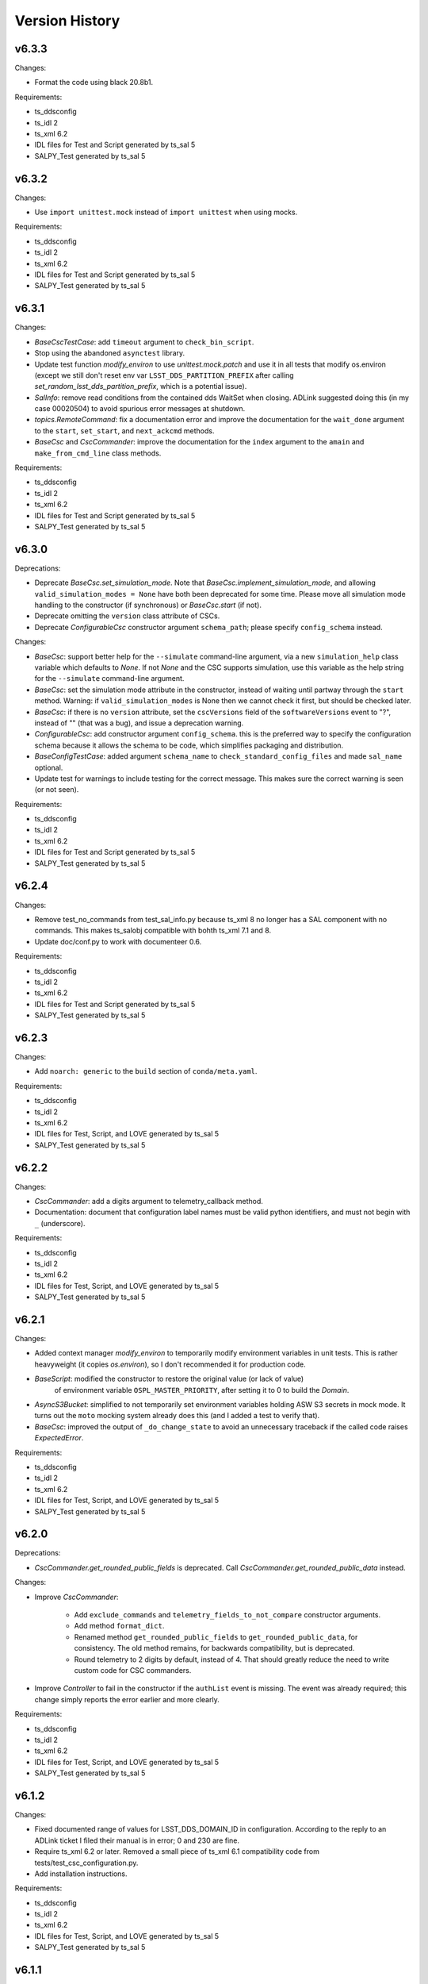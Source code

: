 .. py:currentmodule:: lsst.ts.salobj

.. _lsst.ts.salobj.version_history:

###############
Version History
###############

v6.3.3
======

Changes:

* Format the code using black 20.8b1.

Requirements:

* ts_ddsconfig
* ts_idl 2
* ts_xml 6.2
* IDL files for Test and Script generated by ts_sal 5
* SALPY_Test generated by ts_sal 5

v6.3.2
======

Changes:

* Use ``import unittest.mock`` instead of ``import unittest`` when using mocks.

Requirements:

* ts_ddsconfig
* ts_idl 2
* ts_xml 6.2
* IDL files for Test and Script generated by ts_sal 5
* SALPY_Test generated by ts_sal 5

v6.3.1
======

Changes:

* `BaseCscTestCase`: add ``timeout`` argument to ``check_bin_script``.
* Stop using the abandoned ``asynctest`` library.
* Update test function `modify_environ` to use `unittest.mock.patch` and use it in all tests
  that modify os.environ (except we still don't reset env var ``LSST_DDS_PARTITION_PREFIX``
  after calling `set_random_lsst_dds_partition_prefix`, which is a potential issue).
* `SalInfo`: remove read conditions from the contained dds WaitSet when closing.
  ADLink suggested doing this (in my case 00020504) to avoid spurious error messages at shutdown.
* `topics.RemoteCommand`: fix a documentation error and improve the documentation
  for the ``wait_done`` argument to the ``start``, ``set_start``, and ``next_ackcmd`` methods.
* `BaseCsc` and `CscCommander`: improve the documentation
  for the ``index`` argument to the ``amain`` and ``make_from_cmd_line`` class methods.

Requirements:

* ts_ddsconfig
* ts_idl 2
* ts_xml 6.2
* IDL files for Test and Script generated by ts_sal 5
* SALPY_Test generated by ts_sal 5

v6.3.0
======

Deprecations:

* Deprecate `BaseCsc.set_simulation_mode`. Note that `BaseCsc.implement_simulation_mode`,
  and allowing ``valid_simulation_modes = None`` have both been deprecated for some time.
  Please move all simulation mode handling to the constructor (if synchronous) or `BaseCsc.start` (if not).
* Deprecate omitting the ``version`` class attribute of CSCs.
* Deprecate `ConfigurableCsc` constructor argument ``schema_path``; please specify ``config_schema`` instead.

Changes:

* `BaseCsc`: support better help for the ``--simulate`` command-line argument,
  via a new ``simulation_help`` class variable which defaults to `None`.
  If not `None` and the CSC supports simulation, use this variable as the help string
  for the ``--simulate`` command-line argument.
* `BaseCsc`: set the simulation mode attribute in the constructor,
  instead of waiting until partway through the ``start`` method.
  Warning: if ``valid_simulation_modes`` is None then we cannot check it first, but should be checked later.
* `BaseCsc`: if there is no ``version`` attribute,
  set the ``cscVersions`` field of the ``softwareVersions`` event to "?",
  instead of "" (that was a bug), and issue a deprecation warning.
* `ConfigurableCsc`: add constructor argument ``config_schema``.
  this is the preferred way to specify the configuration schema because it allows the schema to be code,
  which simplifies packaging and distribution.
* `BaseConfigTestCase`: added argument ``schema_name`` to ``check_standard_config_files``
  and made ``sal_name`` optional.
* Update test for warnings to include testing for the correct message.
  This makes sure the correct warning is seen (or not seen).

Requirements:

* ts_ddsconfig
* ts_idl 2
* ts_xml 6.2
* IDL files for Test and Script generated by ts_sal 5
* SALPY_Test generated by ts_sal 5

v6.2.4
======

Changes:

* Remove test_no_commands from test_sal_info.py because ts_xml 8 no longer has a SAL component with no commands.
  This makes ts_salobj compatible with bohth ts_xml 7.1 and 8.
* Update doc/conf.py to work with documenteer 0.6.

Requirements:

* ts_ddsconfig
* ts_idl 2
* ts_xml 6.2
* IDL files for Test and Script generated by ts_sal 5
* SALPY_Test generated by ts_sal 5

v6.2.3
======

Changes:

* Add ``noarch: generic`` to the ``build`` section of ``conda/meta.yaml``.

Requirements:

* ts_ddsconfig
* ts_idl 2
* ts_xml 6.2
* IDL files for Test, Script, and LOVE generated by ts_sal 5
* SALPY_Test generated by ts_sal 5

v6.2.2
======

Changes:

* `CscCommander`: add a digits argument to telemetry_callback method.
* Documentation: document that configuration label names must be valid python identifiers,
  and must not begin with ``_`` (underscore).

Requirements:

* ts_ddsconfig
* ts_idl 2
* ts_xml 6.2
* IDL files for Test, Script, and LOVE generated by ts_sal 5
* SALPY_Test generated by ts_sal 5

v6.2.1
======

Changes:

* Added context manager `modify_environ` to temporarily modify environment variables in unit tests.
  This is rather heavyweight (it copies `os.environ`), so I don't recommended it for production code.
* `BaseScript`: modified the constructor to restore the original value (or lack of value)
   of environment variable ``OSPL_MASTER_PRIORITY``, after setting it to 0 to build the `Domain`.
* `AsyncS3Bucket`: simplified to not temporarily set environment variables holding ASW S3 secrets in mock mode.
  It turns out the ``moto`` mocking system already does this (and I added a test to verify that).
* `BaseCsc`: improved the output of ``_do_change_state`` to avoid an unnecessary traceback
  if the called code raises `ExpectedError`.

Requirements:

* ts_ddsconfig
* ts_idl 2
* ts_xml 6.2
* IDL files for Test, Script, and LOVE generated by ts_sal 5
* SALPY_Test generated by ts_sal 5

v6.2.0
======

Deprecations:

* `CscCommander.get_rounded_public_fields` is deprecated. Call `CscCommander.get_rounded_public_data` instead.

Changes:

* Improve `CscCommander`:

    * Add ``exclude_commands`` and ``telemetry_fields_to_not_compare`` constructor arguments.
    * Add method ``format_dict``.
    * Renamed method ``get_rounded_public_fields`` to ``get_rounded_public_data``, for consistency.
      The old method remains, for backwards compatibility, but is deprecated.
    * Round telemetry to 2 digits by default, instead of 4.
      That should greatly reduce the need to write custom code for CSC commanders.
* Improve `Controller` to fail in the constructor if the ``authList`` event is missing.
  The event was already required; this change simply reports the error earlier and more clearly.

Requirements:

* ts_ddsconfig
* ts_idl 2
* ts_xml 6.2
* IDL files for Test, Script, and LOVE generated by ts_sal 5
* SALPY_Test generated by ts_sal 5

v6.1.2
======

Changes:

* Fixed documented range of values for LSST_DDS_DOMAIN_ID in configuration.
  According to the reply to an ADLink ticket I filed their manual is in error; 0 and 230 are fine.
* Require ts_xml 6.2 or later.
  Removed a small piece of ts_xml 6.1 compatibility code from tests/test_csc_configuration.py.
* Add installation instructions.

Requirements:

* ts_ddsconfig
* ts_idl 2
* ts_xml 6.2
* IDL files for Test, Script, and LOVE generated by ts_sal 5
* SALPY_Test generated by ts_sal 5

v6.1.1
======

Document updates:

* Document environment variable LSST_DDS_DOMAIN_ID in configuration.
* Fix two incorrect references to AckCmdType.

Requirements:

* ts_ddsconfig
* ts_idl 2
* ts_xml 6.2
* IDL files for Test, Script, and LOVE generated by ts_sal 5
* SALPY_Test generated by ts_sal 5


v6.1.0
======

Backwards-incompatible changes:

    * ``initial-state`` can no longer be `salobj.State.FAULT` when constructing a CSC.
      This may break some unit tests.

Changes:

* Gets its configuration from the new ``ts_ddsconfig`` package.
* Improved support for specifying the initial state of the CSC:

    * Add ``enable_cmdline_state`` class variable, which defaults to False.
      If True then `BaseCsc.amain` adds ``--state`` and (if relevant) ``--settings`` command-line argument`.
    * Added constructor argument ``settings_to_apply`` to `BaseCsc` and `ConfigurableCsc`.
      If you have a configurable CSC then you should add this parameter to your constructor.
    * CSCs now handle ``initial_state`` differently: the CSC starts in the default initial state
      and `BaseCsc.start` transitions to each intermediate state in turn.
    * As a result, ``initial_state`` can no longer be `State.FAULT`.

* Added function `get_expected_summary_states`.
* Improved `BaseCsc.amain` to accept an `enum.IntEnum` as the value of the index parameter.
  This restricts the allowed values and describes each value in the help.
* Improved `BaseCscTestCase.assert_next_sample` to try to cast read SAL values to the apppropriate enum,
  if the expected value is an instance of `enum.IntEnum`.
  This makes errors easier to understand.
* Improved `Controller` startup: commands will be ignored until the `Controller` has (at least mostly) started.
  This avoids mysterious errors from commanding a partially constructed SAL component.
* Improved the output of `BaseCscTestCase` if the subprocess dies.
* Uses ``pre-commit`` instead of a custom git pre-commit hook.
  You may have to do the following to take advantage of it:

    * Run `pre-commit install` once.
    * If directed, run `git config --unset-all core.hooksPath` once.

How to update your Code. Except as noted, all changes are backwards compatible with ts_salobj 6.0:

* If your CSC overrides the `BaseCsc.start` method, make sure it calls ``await super().start()``
  at or near the *end* of your ``start`` method, not the beginning.
  This is because `BaseCsc.start()` can now call state transition commands,
  which will trigger calls to `BaseCsc.handle_summary_state`;
  thus your CSC should be as "started" as practical before calling ``await super().start()``.
* If you wish to be able to specify the initial state of your CSC from the command line:

  * Set class variable ``enable_cmdline_state`` to True.
  * If your CSC is configurable and does not have a usable default configuration
    (so it *must* have settings specified in the ``start`` command)
    specify class variable ``settings_required = True``.
    This is rare, but Watcher is one such CSC.
* If you have a configurable CSC, add constructor argument ``settings_to_apply=""`` and pass it (by name) to ``super().__init__``.
  This is essential if you set ``enable_cmdline_state = True``, and useful for unit tests even if not.
  This change is *not* backwards compatible with ts_salobj 6.0.
* If your CSC is "externally commandable" (it does not quit in OFFLINE state)
  specify class variable ``default_initial_state = salobj.State.OFFLINE``.

Requirements:

* ts_ddsconfig
* ts_idl 2
* ts_xml 6.1 (older versions might work but have not been tested)
* IDL files for Test, Script, and LOVE generated by ts_sal 5
* SALPY_Test generated by ts_sal 5

v6.0.4
======

Changes:

* Fix `SalLogHandler.emit` to handle message and traceback data with unencodable characters,
  and to never raise an exception.
  This fixes `DM-27380 <https://jira.lsstcorp.org/browse/DM-27380>`_
* Beef up the unit test for invalid configuration to make sure the correct exception is raised
  and that the CSC can still be configured.

Requirements:

* ts_idl 2
* ts_xml 6.1 (older versions might work but have not been tested)
* IDL files for Test, Script, and LOVE generated by ts_sal 5
* SALPY_Test generated by ts_sal 5

v6.0.3
======

Changes:

* Fix an entry in ``Writing a CSC`` about setting ``evt_softwareVersions`` and ``evt_settingsApplied``.

Requirements:

* ts_idl 2
* ts_xml 6.1 (older versions might work but have not been tested)
* IDL files for Test, Script, and LOVE generated by ts_sal 5
* SALPY_Test generated by ts_sal 5

v6.0.2
======

Changes:

* Add support for class variable ``version`` to `BaseCsc`:

    * If ``version`` is set, report it in the ``cscVersion`` field of the ``softwareVersions`` event.
    * If ``version`` is set, add a ``--version`` command-line argument to `BaseCsc.amain`
      that prints the version and quits.
      Otherwise do not add that command-line argument.
      Note: formerly the ``--version`` command-line argument was always present, but returned the version of ts_salobj.
* Update "Writing a CSC" documentation accordingly.
* Improved error handling in `BaseCscTestCase.make_csc`.
  Fails gracefully if the CSC or Remote cannot be constructed.
* The deprecated `lsst.ts.salobj.test_utils` submodule is gone; use `lsst.ts.salobj` directly.

Requirements:

* ts_idl 2
* ts_xml 6.1 (older versions might work but have not been tested)
* IDL files for Test, Script, and LOVE generated by ts_sal 5
* SALPY_Test generated by ts_sal 5

v6.0.1
======

Changes:

* Fixed a bug in `assert_black_formatted`: it did not exclude enough files.
  Note: to exclude ``version.py`` you must specify it in ``.gitignore`` as ``version.py``,
  not by its full path (e.g. do not specify ``python/lsst/ts/salobj/version.py``).

Requirements:

* ts_idl 2
* ts_xml 6.1 (older versions might work but have not been tested)
* IDL files for Test, Script, and LOVE generated by ts_sal 5
* SALPY_Test generated by ts_sal 5

v6.0.0
======

Backward Incompatible Changes:

* All SAL components on your system must use ts_salobj v6, ts_sal v5, and ts_idl v2.
* All quality of service (QoS) settings are now defined in ts_idl ``idl/QoS.xml``, both for ts_salobj v6 and ts_sal v5.
  Thus QoS changes no longer require any code changes.
  This change requires ts_idl v2.
* This new QoS file has 4 separate profiles for: commands, events, telemetry topics, and the ackcmd topic,
  and, as of this writing, each profile is different.
* Topics use a new DDS partition naming scheme.
* `topics.ReadTopic.get` now defaults to *not* flushing the queue.
  Also specifying the ``flush`` argument is now deprecated; the argument will be removed in a future version of salobj.
* Requires ts_xml 6 and IDL files built with ts_sal 5, for authorization support.
* Commands are no longer acknowledged with ``CMD_INPROGRESS`` if the do_xxx callback function is asynchronous.
  This was needlessly chatty.
  Instead users are expected to issue such an ack manually (e.g. by calling `topics.ControllerCommand.ack_in_progress`)
  when beginning to execute a command that will take significant time before it is reported as ``CMD_COMPLETE``.
* The `force_output` argument to `topics.ControllerEvent.set_put` is now keyword-only.
* Removed constant ``DDS_READ_QUEUE_LEN``.
  It is very unlikely that any code outside of ts_salobj was using this.
* Removed ``bin/purge_topics.py`` command-line script, because it is no longer needed.
* Removed many deprecated features:
    * Removed ``main`` method from `BaseCsc` and `BaseScript`.
      Call `BaseCsc.amain` or `BaseScript.amain` instead, e.g. ``asyncio.run(MyCSC(index=...))`` or ``asyncio.run(MyScript.amain())``.
    * Removed ``initial_simulation_mode`` argument from `BaseCsc` and `ConfigurableCsc`.
      Use ``simulation_mode`` instead.
    * Removed support for calling `BaseCsc.fault` without an error code or report; both must now be specified.
    * Removed support for setting ``BaseCsc.summary_state`` directly.
      To transition your CSC to a FAULT state call the `BaseCsc.fault` method.
      Unit tests may call the `set_summary_state` function or issue the usual state transition commands.
    * Removed the `SalInfo.idl_loc` property; use ``SalInfo.metadata.idl_path`` instead.
    * Removed the `max_history` argument from `topics.ControllerCommand`\ 's constructor.
      Commands are volatile, so historical data is not available.

Deprecations:

* Simplified simulation mode support in CSCs.
  This is described in :ref:`simulation mode<lsst.ts.salobj-simulation_mode>` and results in the following deprecations:

  * CSCs should now set class variable ``valid_simulation_modes``, even if they do not support simulation.
    Failure to do so will result in a deprecation warning, but supports the old way of doing things.
  * Deprecated `BaseCsc.implement_simulation_mode`.
    Start your simulator in whichever other method seems most appropriate.
  * Deprecated the need to override `BaseCsc.add_arguments` and `BaseCsc.add_kwargs_from_args` to add the ``--simulate`` command-line argument.
    This argument is added automatically if ``valid_simulation_modes`` has more than one entry.
* Renamed environment variable ``LSST_DDS_DOMAIN`` to ``LSST_DDS_PARTITION_PREFIX``.
  The old environment variable is used, with a deprecation warning, if the new one is not defined.
* Renamed `SalInfo.makeAckCmd` to `SalInfo.make_ackcmd`.
  The old method is still available, but issues a deprecation warning.
* Renamed `ControllerCommand.ackInProgress` to `ControllerCommand.ack_in_progress` and added a required `timeout` argument.
   The old method is still available, but issues a deprecation warning.
* `Remote`: the ``tel_max_history`` constructor argument is deprecated and should not be specified.
  If specified it must be 0 (or `None`, but please don't do that).
* `topics.RemoteTelemetry`: the ``max_history`` constructor argument is deprecated and should not be specified.
  If specified then it must be 0 (or `None`, but please don't do that).

Changes:

* Implemented authorization support, though that is off by default for now.
  This will not be complete until ts_sal has full support.
* Simplified the simulation support in CSCs, as explained in Deprecations above.
* Added ``--loglevel`` and ``--version`` arguments to `BaseCsc`\ 's command-line argument parser.
* `CscCommander` now rounds float arrays when displaying events and telemetry (it already rounded float scalars).
* `CscCommander` now supports unit testing.
  To better support unit testing, please write output using the new `CscCommander.output` method, instead of `print`.
* Added support for running without a durability service:
  set environment variable ``LSST_DDS_HISTORYSYNC`` to a negative value to prevent waiting for historical data.
* Added the `get_opensplice_version` function.
* If a command is acknowledged with ``CMD_INPROGRESS`` then the command timeout is extended by the ``timeout`` value in the acknowledgement.
  Thus a slow command will need a long timeout as long as command issues a ``CMD_INPROGRESS`` acknowledgement with a reasonable ``timeout`` value.
* Added the ``settingsToApply`` argument to `BaseCscTestCase.check_standard_state_transitions`,
  to allow testing CSCs that do not have a default configuration.
* Environment variable ``LSST_DDS_IP`` is no longer used.
* The ``private_host`` field of DDS topics is no longer read nor set.
* Updated the git pre-commit hook to prevent the commit if black formatting needed.
  This encourages the user to properly commit the necessary reformatting.
* Update ``Jenkinsfile`` to disable concurrent builds and clean up old log files.
* Removed the ``.travis.yml`` file because it duplicates testing done in Jenkins.
* Use `asynco.create_task` instead of deprecated `asyncio.ensure_future`.
* Added property `topics.ReadTopic.nqueued`.
* Fixed a bug in `topics.ReadTopic.aget`: if multiple messages arrived in the DDS queue while waiting, it would return the oldest message, rather than the newest.
* Improved the documentation for `topics.ReadTopic`.
* Read topics now use a named constant ``DEFAULT_QUEUE_LEN`` as the default value for ``queue_len``, making it easy to change in future.
* Modified the way DDS data is read to lower the risk of the DDS read queue filling up.
* Improved cleanup to fix warnings exposed by setting $PYTHONDEVMODE=1.
* Improved ``Jenkinsfile`` to run tests with ``pytest`` instead of ``py.test``.

Requirements:

* ts_idl 2
* ts_xml 6.1 (older versions might work but have not been tested)
* IDL files for Test, Script, and LOVE generated by ts_sal 5
* SALPY_Test generated by ts_sal 5

v5.17.2
=======

Changes:

* Work around a bug in licensed OpenSplice 6.10.4 and 6.10.3 (case 00020647).
  The workaround is compatible with the community edition of OpenSplice 6.9.190705.

Requirements:

* ts_idl 1
* ts_xml 4.7
* IDL files for Test, Script, and LOVE generated by ts_sal 4.1 or later
* SALPY_Test generated by ts_sal 4.1 or later

v5.17.1
=======

Changes:

* Bug fix: `BaseCscTestCase.check_bin_script` now sets a random ``LSST_DDS_DOMAIN``, just like ``make_csc``.

Requirements:

* ts_idl 1
* ts_xml 4.7
* IDL files for Test, Script, and LOVE generated by ts_sal 4.1 or later
* SALPY_Test generated by ts_sal 4.1 or later

v5.17.0
=======

Changes:

* Added the `CscCommander.start` method and the ``--enable`` command-line flag.
* Added the `SalInfo.name_index` property.
* Made `SalInfo` an async contextual manager. This is primarily useful for unit tests.

Requirements:

* ts_idl 1
* ts_xml 4.7
* IDL files for Test, Script, and LOVE generated by ts_sal 4.1 or later
* SALPY_Test generated by ts_sal 4.1 or later

v5.16.0
=======

Changes:

* Add the ``filter_ackcmd`` argument to `ReadTopic`\ 's constructor.
* Improve Jenkins.conda cleanup.

Requirements:

* ts_idl 1
* ts_xml 4.7
* IDL files for Test, Script, and LOVE generated by ts_sal 4.1 or later
* SALPY_Test generated by ts_sal 4.1 or later

v5.15.2
=======

Changes:

* Made `RemoteCommand.next` capable of being called by multiple coroutines at the same time.
  This change should also eliminate a source of index errors.
* Bug fix: two tests in ``test_topics.py`` failed if ``LSST_DDS_IP`` was defined.

Requirements:

* ts_idl 1
* ts_xml 4.7
* IDL files for Test, Script, and LOVE generated by ts_sal 4.1 or later
* SALPY_Test generated by ts_sal 4.1 or later

v5.15.1
=======

Changes:

* Updated for compatibility with ts_sal 4.2, while retaining compatibility with 4.1
  This required a small change to one unit test.

Requirements:

* ts_idl 1
* ts_xml 4.7
* IDL files for Test, Script, and LOVE generated by ts_sal 4.1 or later
* SALPY_Test generated by ts_sal 4.1 or later

v5.15.0
=======

Changes:

* Add `angle_wrap_center` and `angle_wrap_nonnegative` functions.
* Broke the test of black formatting out into its own test file ``test_black.py``,
  to make it easier to copy into other packages.

Requirements:

* ts_idl 1
* ts_xml 4.7
* IDL files for Test, Script, and LOVE generated by ts_sal 4.1 or later
* SALPY_Test generated by ts_sal 4.1 or later

v5.14.0
=======

Changes:

* Add ``create`` and ``profile`` arguments to `AsyncS3Bucket`\ 's constructor.
* Add ``other`` and ``suffix`` arguments to `AsyncS3Bucket.make_key`.
* Change `current_tai`, `current_tai_from_utc`, `tai_from_utc`, and `tai_from_utc_unix` to return `float`.
    Formerly they returned a `numpy.float64` scalar (though `current_tai` returned a `float` if using ``CLOCK_TAI``).
* Add ``timeout`` argument to `BaseCscTestCase.make_csc` to handle CSCs that are very slow to start.
* Added minimal compatibility with ts_xml 5.2: the new generic ``setAuthList`` command.
  `Controller` can be constructed, but the command is not yet supported.
* Sped up ``test_csc.py`` by reducing a needlessly long timeout introduced in v5.12.0.

Requirements:

* ts_idl 1
* ts_xml 4.7
* IDL files for Test, Script, and LOVE generated by ts_sal 4.1 or later
* SALPY_Test generated by ts_sal 4.1 or later

v5.13.1
=======

Changes:

* Enable test of IDL topic metadata for array fields. This requires IDL files generated by ts_sal 4.1 or later.
* Make some improvements to ``setup.py`` to add requirements.
* Add build/upload pypi package to Jenkinsfile.conda.

Requirements:

* ts_idl 1
* ts_xml 4.7
* IDL files for Test, Script, and LOVE generated by ts_sal 4.1 or later
* SALPY_Test generated by ts_sal 4.1 or later

v5.13.0
=======

Backwards incompatible changes:

* `topics.RemoteCommand.set` and `topics.RemoteCommand.set_start` now start from a fresh data sample,
  rather than using the parameters for the most recent command (``self.data``) as defaults.
  This makes behavior easier to understand and avoids unpleasant surprises.
  It should affect very little code, since most code specifies all parameters for each call.

Other changes:

* `current_tai` now uses the system TAI clock, if available (only on Linux) and if it gives a reasonable time.
  Salobj logs a warning such as ``current_tai uses current_tai_from_utc; clock_gettime(CLOCK_TAI) is off by 37.0 seconds``
  if CLOCK_TAI does not give a reasonable time.
  This warning indicates that salobj is computing TAI from the standard UTC-ish system clock;
  that time will be accurate on most days, but it will be off by up to a second on the day of a leap second.
* `set_summary_state` now accepts ``settingsToApply=None``.
  Formerly it was not supported, but might work.
* Improved IO errors handling while accessing schema, labels and configuration
  file in `ConfigurableCsc`.
* `ConfigurableCsc.get_default_config_dir` renamed to
  `ConfigurableCsc._get_default_config_dir`.

Requirements:

* ts_idl 1
* ts_xml 4.7
* IDL files for Test, Script, and LOVE.
* SALPY_Test generated by ts_sal 4 (for unit tests)

v5.12.0
=======

Backwards incompatible changes:

* Many methods of topics in `Remote`\ s now raise `RuntimeError` if the remote has not yet started.
  This may cause some code (especially unit tests) to fail with a `RuntimeError`.
  The fix is to make sure the code waits for `Remote.start_task` before trying to read data or issue commands.
  In unit tests consider using ``async with salobj.Remote(...) as remote:``.
  The methods that raise are:

  * Data reading methods: `topics.ReadTopic.has_data`, `topics.ReadTopic.aget`,  `topics.ReadTopic.get`,
    `topics.ReadTopic.get_oldest`, and `topics.ReadTopic.next`.
  * Command issuing methods: `topics.RemoteCommand.start` and `topics.RemoteCommand.set_start`.

Other changes:

* Fixed an error in `name_to_name_index`: it could not handle names that contained integers (DM-24933).
* Fixed an error in `BaseCscTestCase.make_csc`: ``log_level`` was ignored after the first call, and also ignored if the level was greater than (verbosity less than) WARNING.
* Improved `BaseCscTestCase.make_csc` to allow ``log_level=None`` (do not change the log level) and make that the default.
* Update `BaseScript.start` to wait for its remotes to start.
* Update `CscCommander` to include the received time as part of event and telemetry output.
* Improved the error message from `BaseCscTestCase.assert_next_sample` to specify which field failed.
* Improved tests/test_speed.py:

    * Fixed a bug: the measurement "salobj.CreateClasses" was reported as the inverse of the correct value.
    * Do not fail the read speed measurements if samples are lost; writing is faster than reading, so some loss is likely.
      Instead, print the number of samples lost.
    * Improve the measurement "salobj.ReadTest_logLevel" by ignoring an extra logLevel event output by `Controller`.
    * Be more careful about shutting down the topic writer subprocess.
      This eliminates a warning about an unclosed socket.
    * Reduced the number of samples read and written, since it doesn't affect the measurements,
      speeds up the test, and may reduce lost samples.
    * Removed the combined read/write speed test because it is redundant with the tests added in v5.11.0.
* Minor improvements to ``test_salobj_to_either.py`` and ``test_salpy_to_either.py``,
  including printing how long it takes to create the listeneners,
  which is an upper limit (and decent approximation) of how long it waits for historical data.
* Made time limits in unit tests more generous and simpler.
  This should help test robustness on computers that are slow or starved for resources.
* Fixed flake8 warnings about f strings with no {}.
* Removed deprecated ``sudo: false`` entry from ``.travis.yml``, in order to allow github checks to pass once again.
* Modified `assert_black_formatted` to ignore ``version.py``.

Requirements:

* ts_idl 1
* ts_xml 4.7
* IDL files for Test, Script, and LOVE.
* SALPY_Test generated by ts_sal 4 (for unit tests)

v5.11.0
=======

Major changes:

* Update CscCommander to support custom commands and to run commands in the background.
* Add new speed tests for issuing commands, reading small and large topics, and writing small and large topics.
  Results of the speed tests are uploaded to SQuaSH by Jenkins.
* Add new function `assert_black_formatted` to simplify making sure code remains formatted with ``black``,
  and a unit test that calls the function.
* Increased the shutdown delay in `Controller` from 0.5 seconds to 1 second,
  in order to give `Remote`\ s a bit more time to read final SAL/DDS messages.
  This may require tweaking timeouts in unit tests that wait for a controller to quit.

Other changes:

* Update the CSC documentation to move the details for configurable CSCs to a new section.
* Change `SalInfo` to only set the log level if it is less verbose than `loggint.INFO`.
  That makes it easier to set a more verbose level in unit tests.
* Update a unit test for compatibility with the pending release of ts_xml 5.2.
* Made ``test_salpy_to_either.py`` more robust by increasing the polling rate for messages.

Requirements:

* ts_idl 1
* ts_xml 4.7
* IDL files for Test, Script, and LOVE.
* SALPY_Test generated by ts_sal 4 (for unit tests)

v5.10.0
=======

Major changes:

* Sped up DDS message read and write by a factor of 8, as reported by ``tests/test_speed.py``.
  This was done by speeding up `tai_from_utc`, which turned out to be the bottleneck.
* Add function `tai_from_utc_unix`, which does most of the work for `tai_from_utc`.

Minor changes:

* Improved the Jenkins file handling for building and uploading the documentation.
  If building the documentation fails then the Jenkins job fails.
  If uploading the documentation fails then the Jenkins job is marked as unstable.

Notes:

* `tai_from_utc` and `astropy_time_from_tai_unix` will be deprecated once we upgrade to a version of AstroPy that supports TAI seconds directly.
  That change has been committed to the AstroPy code base.
  The new function `tai_from_utc_unix` will remain.
* salobj now uses a daemon thread to maintain an internal leap second table.

Requirements:

* ts_idl 1
* ts_xml 4.7
* IDL files for Test, Script, and LOVE.
* SALPY_Test generated by ts_sal 4 (for unit tests)

v5.9.0
======

Backwards incompatible changes:

* The arguments have changed slightly for `AsyncS3Bucket.make_bucket_name` and `AsyncS3Bucket.make_key` and the returned values are quite different.
  We changed our standards because it turns out that large numbers of buckets are a problem for Amazon Web Services (AWS).

Major changes:

* Add a ``timeout`` argument to `BaseCscTestCase.check_standard_state_transitions`.
* Update `BaseCsc.start` to output the ``softwareVersions`` event.
* Update `ConfigurableCsc` to output the ``settingsApplied`` event.

Minor changes:

* Allow the ``SALPY_Test`` library to be missing: skip the few necessary unit tests if the library is not found.
* The Jenkins job now builds and uploads the documentation (even if unit tests fail).
* Improve the reliability of ``tests/test_salobj_to_either.py`` by increasing a time limit.

Requirements:

* ts_idl 1
* ts_xml 4.7
* IDL files for Test, Script, and LOVE.
* SALPY_Test generated by ts_sal 4 (for unit tests)

v5.8.0
======

Major changes:

* Improved `AsyncS3Bucket`:

    * Read environment variable ``S3_ENDPOINT_URL`` to obtain the endpoint URL.
      This allows use with non-AWS S3 servers.
    * Added support for running a mock S3 server: a new ``domock`` constructor argument and `AsyncS3Bucket.stop_mock` method.
      This is intended for CSCs running in simulation mode, and for unit tests.
    * Added static method `AsyncS3Bucket.make_bucket_name`.
    * Added static method `AsyncS3Bucket.make_key`.

* Improved `BaseCscTestCase`:

    * Added argument ``skip_commands`` to `BaseCscTestCase.check_standard_state_transitions`.
    * Added argument ``**kwargs`` to `BaseCscTestCase.make_csc` and `BaseCscTestCase.basic_make_csc`.
    * Changed argument ``*cmdline_args`` to ``cmdline_args`` for `BaseCscTestCase.check_bin_script`, for clarity.

Other changes:

* Added a :ref:`lsst.ts.salobj-configuration` section to the documentation.
* Added missing unit test for `topics.QueueCapacityChecker`.
* Standardized the formatting for attributes documented in the Notes section for some classes.

Requirements:

* ts_idl 1
* ts_xml 4.7
* IDL files for Test, Script, and LOVE.
* SALPY_Test generated by ts_sal 4 (for unit tests)

v5.7.0
======

Major changes:

* Added `astropy_time_from_tai_unix` function.
* Added `CscCommander` to support exercising CSCs from trivial command-line scripts (DM-23771).
* Added ``bin/zrun_test_commander.py`` to exercise `CscCommander`.
* Added `stream_as_generator` to support reading user input from asyncio-based interactive command-line scripts, such as CSC commanders.
* The package is now conda-installable.
* Added constants ``LOCAL_HOST``, ``SECONDS_PER_DAY`` and ``MJD_MINUS_UNIX_SECONDS``.

Other changes:

* Set the ``name`` field of ``logMessage``, if available (DM-23812).
* Fixed two issues in `tai_from_utc` when provided with an `astropy.time.Time`.

    * Using the default value for the ``scale`` argument caused incorrect behavior.
      Now the ``scale`` argument is ignored, as it should be, since astropy time's have their own scale.
    * The behavior on a leap second day was not well documented and differed from `astropy.time`.
      Document it and match `astropy.time`.
* Improved logging for queues filling up, especially the DDS queue (DM-23802).
* Prevent `BaseScript` from being constructed with index=0, because such a script would receive commands for every script (DM-23900).
* Fixed a bug in `ConfigurableCsc.begin_start` that could result in an undefined variable when trying to print an error message.
* Load the astropy leap second table at startup, so the first call to `current_tai` is fast.
* Use `time.monotonic` instead of `time.time` to measure durations.

Requirements:

* ts_idl 1
* ts_xml 4.7
* IDL files for Test, Script, and LOVE.
* SALPY_Test generated by ts_sal 4 (for unit tests)

v5.6.0
======

Major changes:

* Added `BaseConfigTestCase` to support testing configuration files in ts_config_x packages.

Requirements:

* black
* ts_idl 1
* ts_xml 4.7
* IDL files for Test, Script, and LOVE.
* SALPY_Test generated by ts_sal 4 (for unit tests)

v5.5.0
======

Major changes:

* Scripts now launch with master priority 0 (or will, once https://jira.lsstcorp.org/browse/DM-23462 is implemented).
  This should make scripts launch more quickly.

Requirements:

* black
* ts_idl 1
* ts_xml 4.7
* IDL files for Test, Script, and LOVE.
* SALPY_Test generated by ts_sal 4 (for unit tests)

v5.4.0
======

Major changes:

* Add support for the new ``setGroupId`` ``Script``  command to `BaseScript`:

    * Scripts must now have a non-blank group ID before they are run.
    * Add `BaseScript.group_id` property.
    * Add `BaseScript.next_supplemented_group_id` method.
* Changed `BaseScript.do_resume` and `BaseScript.do_setCheckpoints` to asynchronous, so all ``do_...`` methods are asynchronous, for consistency. I did not find any code outside of ts_salobj that was affected, but it is a potentially breaking change.
* Output fields added to the ``logMessage`` event in ts_xml 4.7.
* Code formatted by ``black``, with a pre-commit hook to enforce this. See the README file for configuration instructions.

Minor changes:

* Fix bugs in `BaseCscTestCase.check_bin_script` and update ``test_csc.py`` to call it.
* Removed our local copy of ``ddsutil.py``.

Requirements:

* black
* ts_idl 1
* ts_xml 4.7
* IDL files for Test, Script, and LOVE.
* SALPY_Test generated by ts_sal 4 (for unit tests)

v5.3.0
======

Major changes:

* Add `BaseCscTestCase` as a useful base class for CSC unit tests.
  Update the unit tests to use it.

Minor changes:

* `DefaultingValidator` now handles defaults in sub-objects (one level deep).
* CSCs will now reject optional generic commands if not implemented (meaning there is no ``do_``\ *command* method for them), instead of silently ignoring them.
  The optional generic commands are ``abort``, ``enterControl``, ``setValue``, and the deprecated command ``setSimulationMode``.
* The ``action`` argument of `BaseCsc.assert_enabled` is now optional. There is no point to setting it when calling it from ``do_``\ *command* methods as the user knows what command was rejected.
* If a command is rejected because a CSC is in ``FAULT`` state, the error message contains the current value of the ``errorReport`` field of the ``errorCode`` event.
* `SalInfo` could not be created for a SAL component that had no commands (because such a component also has no ackcmd topic).

Deprecated APIs:

* ``lsst.ts.salobj.test_utils`` is deprecated. Please use ``lsst.ts.salobj`` instead.


Requirements:

* ts_idl 1
* ts_xml 4.6
* IDL files for Test, Script, and LOVE.
* SALPY_Test generated by ts_sal 4 (for unit tests)

v5.2.1
======

Fix a call to `warnings.warn` in `Domain`.

Requirements:

* ts_idl 1
* ts_xml 4.6
* IDL files for Test and Script
* SALPY_Test generated by ts_sal 4 (for unit tests)

v5.2.0
======

Major changes:

* CSCs no longer support the ``setSimulationMode`` command, as per RFC-639.

Deprecated APIs:

* BaseCsc and ConfigurableCsc: the ``initial_simulation_mode`` constructor argument is deprecated in favor of the new ``simulation_mode`` argument.
  It is an error to specify both.

v5.1.0
======

Major changes:

* Provide IDL metadata, including descriptions of topics and descriptions and units of fields, via a new `SalInfo` ``metadata`` attribute, an instance of `IdlMetadata`.
  Some of the metadata is only available in IDL files built with SAL 4.6.
* Add the `AsyncS3Bucket` class for writing to Amazon Web Services s3 buckets.

Minor changes:

* Change a link in the doc string for `BaseCsc.handle_summary_state` to avoid Sphinx errors in subclasses in other packages.
* Add a ``done_task`` attribute to `Domain`.
* Add an ``isopen`` attribute to `Controller`.
* Improve close methods for `Domain`, `SalInfo`, `Controller` and `Remote` to reduce warnings in unit tests.
  Subsequent calls wait until the first call finishes and `SalInfo` allows time for its read loop to finish.

Deprecated APIs:

* ``SalInfo.idl_loc`` should now be ``SalInfo.metadata.idl_path``.

Requirements:

* ts_idl 1
* IDL files for Test and Script
* SALPY_Test generated by ts_sal 4 (for unit tests)

v5.0.0
======

Update for ts_sal v4. This version cannot communicate with ts_sal v3 or ts_salobj v4 because of changes at the DDS level:

* The ``ackcmd`` topic has new fields that distinguish acknowledgements for commands sent by one `Remote` from those sent by another.
* Command topics and the ``ackcmd`` topic now have ``volatile`` durability instead of ``transient``.
  This means they cannot read late-joiner data, which eliminates a source of potential problems from stale commands or command acknowledgements.
* The DDS queues now hold 100 samples instead of 1000.

Another backward incompatible change is that the setSimulationMode command can no only be issued in the STANDBY state.
This makes it much easier to implement simulation mode in CSCs that connect to external controllers,
because one can make the connection in the appropriate mode when in DISABLED or ENABLED state, without having to worry about changing it.
This change may break some existing unit tests for CSCs that support simulation mode.

Deprecated APIs:

* Specifying ``code=None`` for `BaseCsc.fault` is deprecated. Please always specify an error code so the ``errorCode`` event can be output.
* `BaseCsc.main` and `BaseScript.main` are deprecated. Please replace ``cls.main(...)`` with ``asyncio.run(cls.amain(...))``.
  This makes it much clearer that the call may not return quickly, avoids explicitly creating event loops, and takes advantage of the (new to Python 3.7) preferred way to run asynchronous code.
* Setting ``BaseCsc.summary_state`` is deprecated.
  In unit tests use the standard state transition commands or call the `set_summary_state` function.
  In CSCs you should not be setting summary state directly; of the existing CSC code I've seen,
  most of it sends the CSC to a FAULT state, for which you should call `BaseCsc.fault`,
  and the rest doesn't need to set the summary state at all.
* Script commands ``setCheckpoints`` and ``setLogLevel`` are deprecated.
  Specify checkpoints and log level using the new ``pauseCheckpoint``, ``stopCheckpoint`` and ``logLevel`` fields in the ``configure`` command.
* Code that constructs a `Remote` or `Controller` without a running event loop should be rewritten because it will break when we replace the remaining usage of `asyncio.ensure_future` with the preferred `asyncio.create_task`. For example:

  .. code-block:: python

    csc = MyCscClass(...)
    asyncio.get_event_loop().run_until_complete(csc.done_task)

  can be replaced with (see `BaseCsc.make_from_cmd_line` to add command-line arguments):

  .. code-block:: python

    asyncio.run(MyCscClass.amain(...))

New capabilities:

* Add function `current_tai` to return the current time in TAI unix seconds (LSST's standard for SAL timestamps).
* Enhance function `tai_from_utc` to support alternate formats for UTC using new argument ``format="unix"``.
* Add `topics.ReadTopic.aget` to return the current sample, if any, else wait for the next sample (DM-20975).
* Add coroutine ``BaseCsc.handle_summary_state``.
  This is the preferred way to handle changes to summary state instead of overriding synchronous method `BaseCsc.report_summary_state`.
* Add property ``BaseCsc.disabled_or_enabled`` which returns true if the current summary state is `State.DISABLED` or `State.ENABLED`.
  This is useful in ``BaseCsc.handle_summary_state`` to determine if you should start or stop a telemetry loop.
* Add ``result_contains`` argument to `assertRaisesAckError`.
* Enhance `topics.ControllerCommand` automatic acknowledgement for callback functions so that the ``ack`` value is `SalRetCode`.CMD_ABORTED if the callback raises `asyncio.CancelledError` and `SalRetCode`.CMD_TIMEOUT if the callback raises `asyncio.TimeoutError`.
* `Controller.start` now waits for all remotes to start (except those constructed with ``start=False``, which is rare).
* Added ``start_called`` attribute to `SalInfo`, `Controller` and `Remote`.

Other improvements:

* Fix support for environment variable ``LSST_DDS_IP``.
  The value is now a dotted IP address; formerly it was an integer.
* Improve error handling when specifying a non-zero index for a non-indexed SAL component (DM-20976).
  The `SalInfo` constructor will now raise an exception.
* Improve error handling in `BaseCsc.fault`. Report the problem and continue if the error code is not an integer, or if `BaseCsc.report_summary_state` fails.
* The unit tests use the ``asynctest`` package, which is pip installable.
* The documentation for `BaseCsc.main` now recommends specifying ``index=None or 0`` for non-indexed components, instead of ``None or False``, in order to match standard usage in ts_salobj.
  All three values worked, and continue to work, but no existing code used `False`.
* Minor improvements to version handling:

    * Set ``lsst.ts.salobj.__version__`` to "?" if running directly from source and there is no ``version.py`` file generated by ``setup.py`` or ``scons``.
    * Update ``doc/conf.py`` to get ``__version__`` from ``lsst.ts.salobj`` instead of ``lsst.ts.salobj.version``.
* Stop reading dead topics because ts_sal 4 no longer disposes of any samples immediately after writing.
  This removes a workaround added in v4.3.0.
* Add this revision history.

Existing code is unlikely to require any changes to transition from salobj v4 to v5.

Communicates with ts_sal v4.

Requirements:

* ts_idl
* IDL files for Test and Script
* SALPY_Test generated by ts_sal v4 (for unit tests)

v4.5.0
======

Minor updates for ts_watcher and ts_salkafka:

* Add several name attributes to topics:

    * ``sal_name``: the name used by SAL for a topic, e.g. "logevent_summaryState".
    * ``attr_name``: the name used by ts_salobj for topic attributes of `Remote` and `Controller` e.g. "evt_summaryState".
    * ``dds_name``: the name used by DDS for a topic, e.g. "Test_logevent_summaryState_90255bf1".
    * ``rev_code``: the revision code that SAL appends to DDS topic names, e.g. "90255bf1".

* Remove the ``attr_prefix`` attribute from topics.

Communicates with ts_sal v3.10 (but not 3.9).

Requirements:

* ts_idl
* IDL files for Test and Script
* SALPY_Test generated by ts_sal v3.10 (for unit tests)

v4.4.0
======

Minor updates for ts_watcher:

* Add support to `Remote` for adding topics after the object is constructed:

    * Change the meaning of constructor argument ``include=[]`` to include no topics.
      Formerly it would include all topics.
    * Add constructor argument ``start`` which defaults to True for backwards compatibility.
      Set it False if you want to add topics after constructing the remote.

* Add function `name_to_name_index` for parsing SAL component names of the form ``name[:index]``.
* Add ``attr_prefix`` attribute to `topics.BaseTopic`.
  Warning: this was replaced by ``attr_name`` in v4.5.0.

Communicates with ts_sal 3.10 (but not 3.9).

Requirements:

* ts_idl
* IDL files for Test and Script
* SALPY_Test generated by ts_sal v3.10 (for unit tests)

v4.3.1
======

Make the unit test pass more reliably.

Warning: the unit tests only pass reliably if run using ``pytest``.
I still see a failure roughly 1/4 of the time when run using ``scons``.
This is probably a side effect of enabling code coverage analysis.

Other changes:

* Make ``scons`` optional by moving bin scripts from ``bin.src/`` to ``bin/`` and making ``version.py`` optional.
* Modify `BaseCsc.set_summary_state` to return a list of summary states.
  This is mostly for the sake of unit tests but it also tells callers what state the CSC started in.


Requirements:

* ts_idl
* IDL files for Test and Script
* SALPY_Test generated by ts_sal v3.10 (for unit tests)

v4.3.0
======

The first version that is truly compatible with ts_sal 3.10.

Fix an incompatibility with SAL 3.10:

* salobj could not reliably read ackcmd and command topics sent by SAL 3.10 because SAL 3.10 disposes those samples immediately after writing.
  Fixed by reading dead samples for those topics.
  This is intended as a temporary change until ts_sal is updated to not dispose samples after writing.
* Added a unit test for salobj<->SAL communication.
  Thus ts_sal is now an optional dependency of ts_salobj.

Requirements:
- ts_idl 0.1
- SALPY_Test generated by ts_sal 3.10 (for unit tests)

v4.2.0
======

Warning: do not use this version because it is not compatible with ts_sal. Use v4.3.0 or later.

Add BaseScript (moved from ts_scriptqueue).


v4.1.1
======

Warning: do not use this version because it is not compatible with ts_sal. Use v4.3.0 or later.

Do not warn about the config labels file if empty.
Only warn if the config labels file has data and that data cannot be parsed as a dict.

Other changes:

* Update log.warn to log.warning to fix deprecation warnings.


v4.1.0
======

Warning: do not use this version because it is not compatible with ts_sal. Use v4.3.0 or later.

Add ``evt_max_history`` and ``tel_max_history arguments`` to `Remote` constructor.

v4.0.0
======

Warning: do not use this version because it is not compatible with ts_sal. Use v4.3.0 or later.

Compete rewrite to use OpenSplice dds instead of SALPY libraries generated by ts_sal.
For more information see https://community.lsst.org/t/changes-in-salobj-4-the-dds-version/3701

To generate IDL files use command-line script ``make_idl_files.py`` which is available in ts_sal 3.10.
For example::

    make_idl_files.py Test Script
